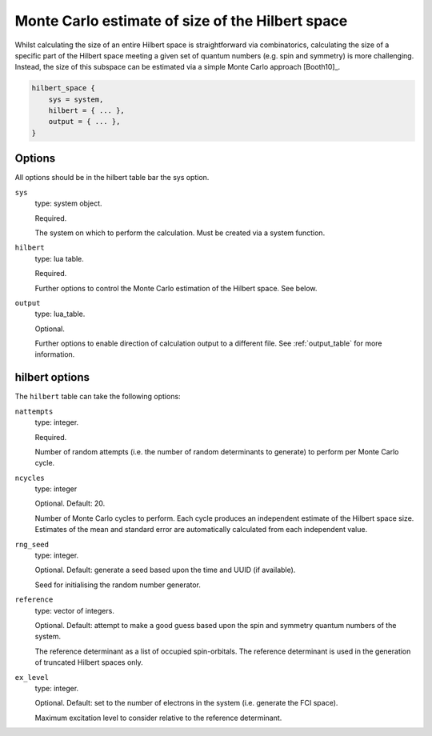 .. _hilbert:

Monte Carlo estimate of size of the Hilbert space
=================================================

Whilst calculating the size of an entire Hilbert space is straightforward via
combinatorics, calculating the size of a specific part of the Hilbert space meeting
a given set of quantum numbers (e.g. spin and symmetry) is more challenging.  Instead,
the size of this subspace can be estimated via a simple Monte Carlo approach [Booth10]_.

.. code-block:: lua

    hilbert_space {
        sys = system,
        hilbert = { ... },
        output = { ... },
    }

Options
-------

All options should be in the hilbert table bar the sys option.

``sys``
    type: system object.

    Required.

    The system on which to perform the calculation.  Must be created via a system
    function.
``hilbert``
    type: lua table.

    Required.

    Further options to control the Monte Carlo estimation of the Hilbert space.  See
    below.
``output``
    type: lua_table.

    Optional.

    Further options to enable direction of calculation output to a different file.
    See :ref:`output_table` for more information.

hilbert options
---------------

The ``hilbert`` table can take the following options:

``nattempts``
    type: integer.

    Required.

    Number of random attempts (i.e. the number of random determinants to generate) to
    perform per Monte Carlo cycle.
``ncycles``
    type: integer

    Optional.  Default: 20.

    Number of Monte Carlo cycles to perform.  Each cycle produces an independent estimate
    of the Hilbert space size.  Estimates of the mean and standard error are automatically
    calculated from each independent value.
``rng_seed``
    type: integer.

    Optional.  Default: generate a seed based upon the time and UUID (if available).

    Seed for initialising the random number generator.
``reference``
    type: vector of integers.

    Optional.  Default: attempt to make a good guess based upon the spin and symmetry
    quantum numbers of the system.

    The reference determinant as a list of occupied spin-orbitals.  The reference
    determinant is used in the generation of truncated Hilbert spaces only.
``ex_level``
    type: integer.

    Optional.  Default: set to the number of electrons in the system (i.e. generate the
    FCI space).

    Maximum excitation level to consider relative to the reference determinant.
